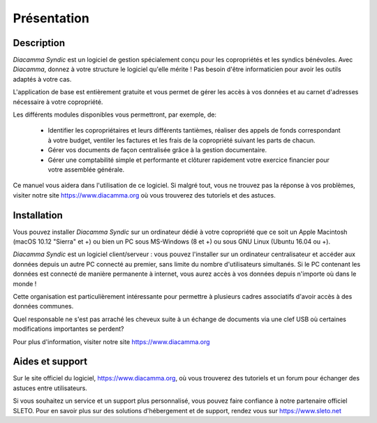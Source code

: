 Présentation
============

Description
-----------

*Diacamma Syndic* est un logiciel de gestion spécialement conçu pour les copropriétés et les syndics bénévoles.
Avec *Diacamma*, donnez à votre structure le logiciel qu'elle mérite ! Pas besoin d'être informaticien pour avoir les outils adaptés à votre cas.

L'application de base est entièrement gratuite et vous permet de gérer les accès à vos données et au carnet d'adresses nécessaire à votre copropriété.

Les différents modules disponibles vous permettront, par exemple, de:

 - Identifier les copropriétaires et leurs différents tantièmes, réaliser des appels de fonds correspondant à votre budget, ventiler les factures et les frais de la copropriété suivant les parts de chacun.
 - Gérer vos documents de façon centralisée grâce à la gestion documentaire.
 - Gérer une comptabilité simple et performante et clôturer rapidement votre exercice financier pour votre assemblée générale.

Ce manuel vous aidera dans l'utilisation de ce logiciel.
Si malgré tout, vous ne trouvez pas la réponse à vos problèmes, visiter notre site https://www.diacamma.org où vous trouverez des tutoriels et des astuces.

Installation
------------

Vous pouvez installer *Diacamma Syndic* sur un ordinateur dédié à votre copropriété que ce soit un Apple Macintosh (macOS 10.12 "Sierra" et +) ou bien un PC sous MS-Windows (8 et +) ou sous GNU Linux (Ubuntu 16.04 ou +).

*Diacamma Syndic* est un logiciel client/serveur : vous pouvez l'installer sur un ordinateur centralisateur et accéder aux données depuis un autre PC connecté au premier, sans limite du nombre d'utilisateurs simultanés.
Si le PC contenant les données est connecté de manière permanente à internet, vous aurez accès à vos données depuis n'importe où dans le monde !

Cette organisation est particulièrement intéressante pour permettre à plusieurs cadres associatifs d'avoir accès à des données communes.

Quel responsable ne s'est pas arraché les cheveux suite à un échange de documents via une clef USB où certaines modifications importantes se perdent?

Pour plus d'information, visiter notre site https://www.diacamma.org

Aides et support
----------------

Sur le site officiel du logiciel, https://www.diacamma.org, où vous trouverez des tutoriels et un forum pour échanger des astuces entre utilisateurs.

Si vous souhaitez un service et un support plus personnalisé, vous pouvez faire confiance à notre partenaire officiel SLETO.
Pour en savoir plus sur des solutions d'hébergement et de support, rendez vous sur https://www.sleto.net
